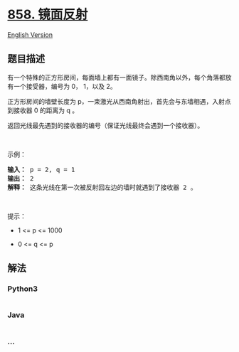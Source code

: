 * [[https://leetcode-cn.com/problems/mirror-reflection][858. 镜面反射]]
  :PROPERTIES:
  :CUSTOM_ID: 镜面反射
  :END:
[[./solution/0800-0899/0858.Mirror Reflection/README_EN.org][English
Version]]

** 题目描述
   :PROPERTIES:
   :CUSTOM_ID: 题目描述
   :END:

#+begin_html
  <!-- 这里写题目描述 -->
#+end_html

#+begin_html
  <p>
#+end_html

有一个特殊的正方形房间，每面墙上都有一面镜子。除西南角以外，每个角落都放有一个接受器，编号为 0， 1，以及 2。

#+begin_html
  </p>
#+end_html

#+begin_html
  <p>
#+end_html

正方形房间的墙壁长度为 p，一束激光从西南角射出，首先会与东墙相遇，入射点到接收器
0 的距离为 q 。

#+begin_html
  </p>
#+end_html

#+begin_html
  <p>
#+end_html

返回光线最先遇到的接收器的编号（保证光线最终会遇到一个接收器）。

#+begin_html
  </p>
#+end_html

#+begin_html
  <p>
#+end_html

 

#+begin_html
  </p>
#+end_html

#+begin_html
  <p>
#+end_html

示例：

#+begin_html
  </p>
#+end_html

#+begin_html
  <pre>
  <strong>输入： </strong>p = 2, q = 1
  <strong>输出： </strong>2
  <strong>解释： </strong>这条光线在第一次被反射回左边的墙时就遇到了接收器 2 。
  <img alt="" src="https://cdn.jsdelivr.net/gh/doocs/leetcode@main/solution/0800-0899/0858.Mirror Reflection/images/reflection.png" style="height: 217px; width: 218px;" /></pre>
#+end_html

#+begin_html
  <p>
#+end_html

 

#+begin_html
  </p>
#+end_html

#+begin_html
  <p>
#+end_html

提示：

#+begin_html
  </p>
#+end_html

#+begin_html
  <ul>
#+end_html

#+begin_html
  <li>
#+end_html

1 <= p <= 1000

#+begin_html
  </li>
#+end_html

#+begin_html
  <li>
#+end_html

0 <= q <= p

#+begin_html
  </li>
#+end_html

#+begin_html
  </ul>
#+end_html

** 解法
   :PROPERTIES:
   :CUSTOM_ID: 解法
   :END:

#+begin_html
  <!-- 这里可写通用的实现逻辑 -->
#+end_html

#+begin_html
  <!-- tabs:start -->
#+end_html

*** *Python3*
    :PROPERTIES:
    :CUSTOM_ID: python3
    :END:

#+begin_html
  <!-- 这里可写当前语言的特殊实现逻辑 -->
#+end_html

#+begin_src python
#+end_src

*** *Java*
    :PROPERTIES:
    :CUSTOM_ID: java
    :END:

#+begin_html
  <!-- 这里可写当前语言的特殊实现逻辑 -->
#+end_html

#+begin_src java
#+end_src

*** *...*
    :PROPERTIES:
    :CUSTOM_ID: section
    :END:
#+begin_example
#+end_example

#+begin_html
  <!-- tabs:end -->
#+end_html
